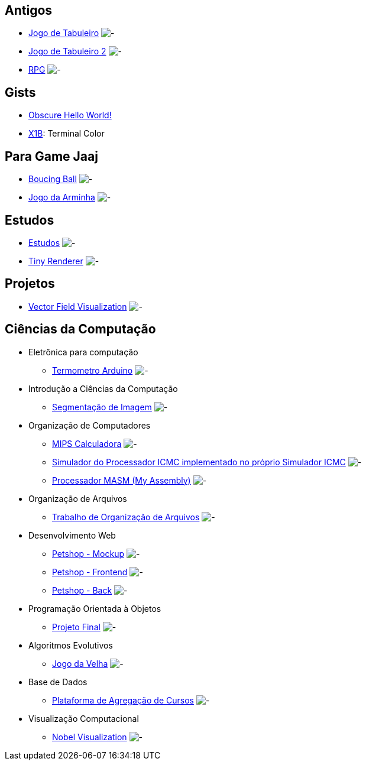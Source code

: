 :github-root: https://github.com
:github: {github-root}/Edwolt
:gitlab: https://gitlab.com/Edwolt
:gist: https://gist.github.com/Edwolt

:badge-root: https://img.shields.io/tokei/lines
:badge: {badge-root}/github/Edwolt
:badge-gitlab: {badge-root}/gitlab/Edwolt
:badge-gist: {badge-root}/gist.github/Edwolt
:badge-style: style=flat-square

:desc: [ - ]

== Antigos
* {github}/Jogo-de-Tabuleiro[Jogo de Tabuleiro]
  image:{badge}/Jogo-de-Tabuleiro?{badge-style}{desc}
* {github}/Jogo-de-Tabuleiro-2[Jogo de Tabuleiro 2]
  image:{badge}/Jogo-de-Tabuleiro-2?{badge-style}{desc}
* {github}/RPG[RPG]
  image:{badge}/RPG?{badge-style}{desc}
// Truco

== Gists
* {gist}/7b74c332715207c876628dd9a5e6e997[Obscure Hello World!]
//image:{badge-gist}/7b74c332715207c876628dd9a5e6e997?{badge-style}{desc}
* {gist}/95d32eb40e79f4f73a6a4a102753292a[X1B]: Terminal Color
//image:{badge-gist}/95d32eb40e79f4f73a6a4a102753292a?{badge-style}{desc}

== Para Game Jaaj
* {github}/BoucingBall[Boucing Ball]
  image:{badge}/BoucingBall?{badge-style}{desc}
* {github}/JogoDaArminha[Jogo da Arminha]
  image:{badge}/JogoDaArminha?{badge-style}{desc}

== Estudos
* {gitlab}/Estudos[Estudos]
  image:{badge-gitlab}/Estudos?{badge-style}{desc}
* {github}/TinyRenderer[Tiny Renderer]
  image:{badge}/TinyRenderer?{badge-style}{desc}

== Projetos
* {github}/FieldViz[Vector Field Visualization]
  image:{badge}/FieldViz?{badge-style}{desc}

== Ciências da Computação
* Eletrônica para computação
** {github}/Termometro-Arduino[Termometro Arduino]
   image:{badge}/Termometro-Arduino?{badge-style}{desc}

* Introdução a Ciências da Computação
** {github}/TrabalhoICC-SegmentacaoDeImagem[Segmentação de Imagem]
   image:{badge}/TrabalhoICC-SegmentacaoDeImagem?{badge-style}{desc}

* Organização de Computadores
** {github}/MIPS-Calculadora[MIPS Calculadora]
   image:{badge}/MIPS-Calculadora?{badge-style}{desc}
** {github}/PICMC-Simul[Simulador do Processador ICMC implementado no próprio Simulador ICMC]
   image:{badge}/PICMC-Simul?{badge-style}{desc}
** {github}/Processador-MASM[Processador MASM (My Assembly)]
   image:{badge}/Processador-MASM?{badge-style}{desc}

* Organização de Arquivos
** {github}/OrganizacaoDeArquivos-Trabalho[Trabalho de Organização de Arquivos]
   image:{badge}/OrganizacaoDeArquivos-Trabalho?{badge-style}{desc}

* Desenvolvimento Web
** {github}/Petshop-Mockup[Petshop - Mockup]
   image:{badge}/Petshop-Mockup?{badge-style}{desc}
** {github-root}/FulecoRafa/petshop-front[Petshop - Frontend]
   image:{badge-root}/github/FulecoRafa/petshop-front?{badge-style}{desc}
** {github-root}/FulecoRafa/petshop-back[Petshop - Back]
   image:{badge-root}/github/FulecoRafa/petshop-back?{badge-style}{desc}

* Programação Orientada à Objetos
** {github-root}/lucasyamamoto/SSC0103-Programacao-Orientada-a-Objetos-Projeto-Final[Projeto Final]
   image:{badge-root}/github/lucasyamamoto/SSC0103-Programacao-Orientada-a-Objetos-Projeto-Final?{badge-style}{desc}

* Algoritmos Evolutivos
** {github}/Jogo-da-Velha[Jogo da Velha]
   image:{badge}/Jogo-da-Velha?{badge-style}{desc}

* Base de Dados
** {github-root}/WictorDalbosco/TrabalhoBD[Plataforma de Agregação de Cursos]
   image:{badge-root}/github/WictorDalbosco/TrabalhoBD?{badge-style}{desc}

* Visualização Computacional
** {github-root}/NathanTBP/nobeldatavisualization[Nobel Visualization]
   image:{badge-root}/github/NathanTBP/nobeldatavisualization?{badge-style}{desc}
